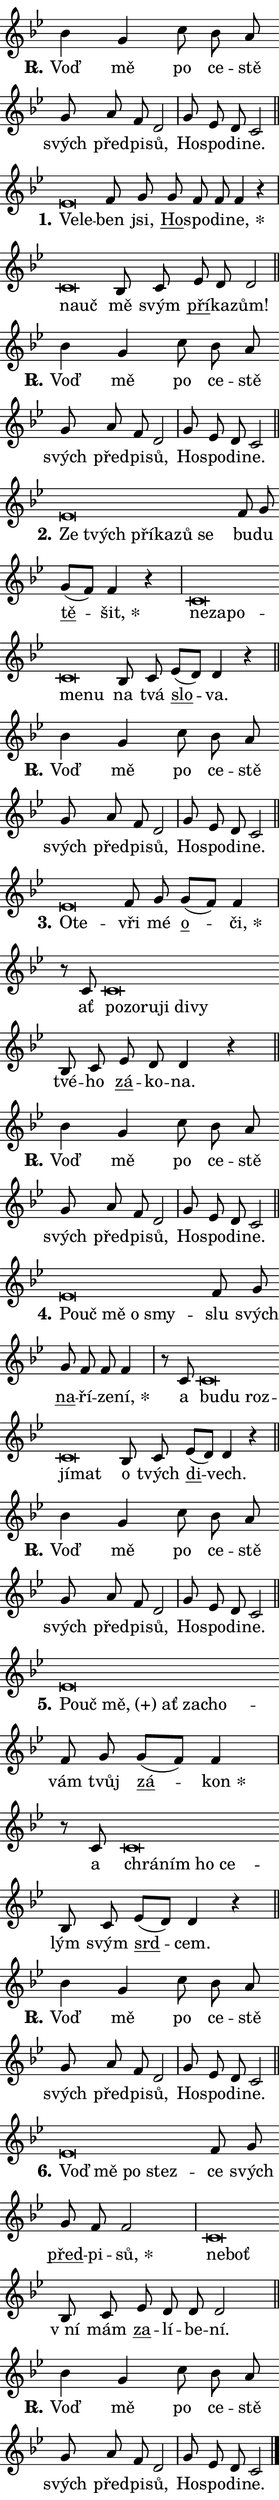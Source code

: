 \version "2.22.1"
\header { tagline = "" }
\paper {
  indent = 0\cm
  top-margin = 0\cm
  right-margin = 0\cm
  bottom-margin = 0\cm
  left-margin = 0\cm
  paper-width = 7\cm
  page-breaking = #ly:one-page-breaking
  system-system-spacing.basic-distance = #11
  score-system-spacing.basic-distance = #11.3
  ragged-last = ##f
}


%% Author: Thomas Morley
%% https://lists.gnu.org/archive/html/lilypond-user/2020-05/msg00002.html
#(define (line-position grob)
"Returns position of @var[grob} in current system:
   @code{'start}, if at first time-step
   @code{'end}, if at last time-step
   @code{'middle} otherwise
"
  (let* ((col (ly:item-get-column grob))
         (ln (ly:grob-object col 'left-neighbor))
         (rn (ly:grob-object col 'right-neighbor))
         (col-to-check-left (if (ly:grob? ln) ln col))
         (col-to-check-right (if (ly:grob? rn) rn col))
         (break-dir-left
           (and
             (ly:grob-property col-to-check-left 'non-musical #f)
             (ly:item-break-dir col-to-check-left)))
         (break-dir-right
           (and
             (ly:grob-property col-to-check-right 'non-musical #f)
             (ly:item-break-dir col-to-check-right))))
        (cond ((eqv? 1 break-dir-left) 'start)
              ((eqv? -1 break-dir-right) 'end)
              (else 'middle))))

#(define (tranparent-at-line-position vctor)
  (lambda (grob)
  "Relying on @code{line-position} select the relevant enry from @var{vctor}.
Used to determine transparency,"
    (case (line-position grob)
      ((end) (not (vector-ref vctor 0)))
      ((middle) (not (vector-ref vctor 1)))
      ((start) (not (vector-ref vctor 2))))))

noteHeadBreakVisibility =
#(define-music-function (break-visibility)(vector?)
"Makes @code{NoteHead}s transparent relying on @var{break-visibility}"
#{
  \override NoteHead.transparent =
    #(tranparent-at-line-position break-visibility)
#})

#(define delete-ledgers-for-transparent-note-heads
  (lambda (grob)
    "Reads whether a @code{NoteHead} is transparent.
If so this @code{NoteHead} is removed from @code{'note-heads} from
@var{grob}, which is supposed to be @code{LedgerLineSpanner}.
As a result ledgers are not printed for this @code{NoteHead}"
    (let* ((nhds-array (ly:grob-object grob 'note-heads))
           (nhds-list
             (if (ly:grob-array? nhds-array)
                 (ly:grob-array->list nhds-array)
                 '()))
           ;; Relies on the transparent-property being done before
           ;; Staff.LedgerLineSpanner.after-line-breaking is executed.
           ;; This is fragile ...
           (to-keep
             (remove
               (lambda (nhd)
                 (ly:grob-property nhd 'transparent #f))
               nhds-list)))
      ;; TODO find a better method to iterate over grob-arrays, similiar
      ;; to filter/remove etc for lists
      ;; For now rebuilt from scratch
      (set! (ly:grob-object grob 'note-heads)  '())
      (for-each
        (lambda (nhd)
          (ly:pointer-group-interface::add-grob grob 'note-heads nhd))
        to-keep))))

hideNotes = {
  \noteHeadBreakVisibility #begin-of-line-visible
}
unHideNotes = {
  \noteHeadBreakVisibility #all-visible
}

% work-around for resetting accidentals
% https://lilypond.org/doc/v2.23/Documentation/notation/displaying-rhythms#unmetered-music
cadenzaMeasure = {
  \cadenzaOff
  \partial 1024 s1024
  \cadenzaOn
}

#(define-markup-command (accent layout props text) (markup?)
  "Underline accented syllable"
  (interpret-markup layout props
    #{\markup \override #'(offset . 4.3) \underline { #text }#}))

responsum = \markup \concat {
  "R" \hspace #-1.05 \path #0.1 #'((moveto 0 0.07) (lineto 0.9 0.8)) \hspace #0.05 "."
}

\layout {
    \context {
        \Staff
        \remove "Time_signature_engraver"
        \override LedgerLineSpanner.after-line-breaking = #delete-ledgers-for-transparent-note-heads
    }
    \context {
        \Voice {
            \override NoteHead.output-attributes = #'((class . "notehead"))
            \override Hairpin.height = #0.55
        }
    }
    \context {
        \Lyrics {
            \override StanzaNumber.output-attributes = #'((class . "stanzanumber"))
            \override LyricSpace.minimum-distance = #0.9
            \override LyricText.font-name = #"TeX Gyre Schola"
            \override LyricText.font-size = 1
            \override StanzaNumber.font-name = #"TeX Gyre Schola Bold"
            \override StanzaNumber.font-size = 1
        }
    }
}

% magnetic-lyrics.ily
%
%   written by
%     Jean Abou Samra <jean@abou-samra.fr>
%     Werner Lemberg <wl@gnu.org>
%
%   adapted by
%     Jiri Hon <jiri.hon@gmail.com>
%
% Version 2022-Apr-15

% https://www.mail-archive.com/lilypond-user@gnu.org/msg149350.html

#(define (Left_hyphen_pointer_engraver context)
   "Collect syllable-hyphen-syllable occurrences in lyrics and store
them in properties.  This engraver only looks to the left.  For
example, if the lyrics input is @code{foo -- bar}, it does the
following.

@itemize @bullet
@item
Set the @code{text} property of the @code{LyricHyphen} grob between
@q{foo} and @q{bar} to @code{foo}.

@item
Set the @code{left-hyphen} property of the @code{LyricText} grob with
text @q{foo} to the @code{LyricHyphen} grob between @q{foo} and
@q{bar}.
@end itemize

Use this auxiliary engraver in combination with the
@code{lyric-@/text::@/apply-@/magnetic-@/offset!} hook."
   (let ((hyphen #f)
         (text #f))
     (make-engraver
      (acknowledgers
       ((lyric-syllable-interface engraver grob source-engraver)
        (set! text grob)))
      (end-acknowledgers
       ((lyric-hyphen-interface engraver grob source-engraver)
        ;(when (not (grob::has-interface grob 'lyric-space-interface))
          (set! hyphen grob)));)
      ((stop-translation-timestep engraver)
       (when (and text hyphen)
         (ly:grob-set-object! text 'left-hyphen hyphen))
       (set! text #f)
       (set! hyphen #f)))))

#(define (lyric-text::apply-magnetic-offset! grob)
   "If the space between two syllables is less than the value in
property @code{LyricText@/.details@/.squash-threshold}, move the right
syllable to the left so that it gets concatenated with the left
syllable.

Use this function as a hook for
@code{LyricText@/.after-@/line-@/breaking} if the
@code{Left_@/hyphen_@/pointer_@/engraver} is active."
   (let ((hyphen (ly:grob-object grob 'left-hyphen #f)))
     (when hyphen
       (let ((left-text (ly:spanner-bound hyphen LEFT)))
         (when (grob::has-interface left-text 'lyric-syllable-interface)
           (let* ((common (ly:grob-common-refpoint grob left-text X))
                  (this-x-ext (ly:grob-extent grob common X))
                  (left-x-ext
                   (begin
                     ;; Trigger magnetism for left-text.
                     (ly:grob-property left-text 'after-line-breaking)
                     (ly:grob-extent left-text common X)))
                  ;; `delta` is the gap width between two syllables.
                  (delta (- (interval-start this-x-ext)
                            (interval-end left-x-ext)))
                  (details (ly:grob-property grob 'details))
                  (threshold (assoc-get 'squash-threshold details 0.2)))
             (when (< delta threshold)
               (let* (;; We have to manipulate the input text so that
                      ;; ligatures crossing syllable boundaries are not
                      ;; disabled.  For languages based on the Latin
                      ;; script this is essentially a beautification.
                      ;; However, for non-Western scripts it can be a
                      ;; necessity.
                      (lt (ly:grob-property left-text 'text))
                      (rt (ly:grob-property grob 'text))
                      (is-space (grob::has-interface hyphen 'lyric-space-interface))
                      (space (if is-space " " ""))
                      (space-markup (grob-interpret-markup grob " "))
                      (space-size (interval-length (ly:stencil-extent space-markup X)))
                      (extra-delta (if is-space space-size 0))
                      ;; Append new syllable.
                      (ltrt-space (if (and (string? lt) (string? rt))
                                (string-append lt space rt)
                                (make-concat-markup (list lt space rt))))
                      ;; Right-align `ltrt` to the right side.
                      (ltrt-space-markup (grob-interpret-markup
                               grob
                               (make-translate-markup
                                (cons (interval-length this-x-ext) 0)
                                (make-right-align-markup ltrt-space)))))
                 (begin
                   ;; Don't print `left-text`.
                   (ly:grob-set-property! left-text 'stencil #f)
                   ;; Set text and stencil (which holds all collected
                   ;; syllables so far) and shift it to the left.
                   (ly:grob-set-property! grob 'text ltrt-space)
                   (ly:grob-set-property! grob 'stencil ltrt-space-markup)
                   (ly:grob-translate-axis! grob (- (- delta extra-delta)) X))))))))))


#(define (lyric-hyphen::displace-bounds-first grob)
   ;; Make very sure this callback isn't triggered too early.
   (let ((left (ly:spanner-bound grob LEFT))
         (right (ly:spanner-bound grob RIGHT)))
     (ly:grob-property left 'after-line-breaking)
     (ly:grob-property right 'after-line-breaking)
     (ly:lyric-hyphen::print grob)))

squashThreshold = #0.4

\layout {
  \context {
    \Lyrics
    \consists #Left_hyphen_pointer_engraver
    \override LyricText.after-line-breaking =
      #lyric-text::apply-magnetic-offset!
    \override LyricHyphen.stencil = #lyric-hyphen::displace-bounds-first
    \override LyricText.details.squash-threshold = \squashThreshold
    \override LyricHyphen.minimum-distance = 0
    \override LyricHyphen.minimum-length = \squashThreshold
  }
}

squash = \override LyricText.details.squash-threshold = 9999
unSquash = \override LyricText.details.squash-threshold = \squashThreshold

left = \override LyricText.self-alignment-X = #LEFT
unLeft = \revert LyricText.self-alignment-X

starOffset = #(lambda (grob) 
                (let ((x_offset (ly:self-alignment-interface::aligned-on-x-parent grob)))
                  (if (= x_offset 0) 0 (+ x_offset 1.2))))

star = #(define-music-function (syllable)(string?)
"Append star separator at the end of a syllable"
#{
  \once \override LyricText.X-offset = #starOffset
  \lyricmode { \markup {
    #syllable
    \override #'((font-name . "TeX Gyre Schola Bold")) \hspace #0.2 \lower #0.65 \larger "*"
  } }
#})

starAccent = #(define-music-function (syllable)(string?)
"Append star separator at the end of a syllable and make accent"
#{
  \once \override LyricText.X-offset = #starOffset
  \lyricmode { \markup {
    \accent #syllable
    \override #'((font-name . "TeX Gyre Schola Bold")) \hspace #0.2 \lower #0.65 \larger "*"
  } }
#})

breath = #(define-music-function (syllable)(string?)
"Append breathing indicator at the end of a syllable"
#{
  \lyricmode { \markup { #syllable "+" } }
#})

optionalBreath = #(define-music-function (syllable)(string?)
"Append optional breathing indicator at the end of a syllable"
#{
  \lyricmode { \markup { #syllable "(+)" } }
#})


\score {
    <<
        \new Voice = "melody" { \cadenzaOn \key bes \major \relative { bes'4 g c8 bes a \bar "" g a f d2 \cadenzaMeasure \bar "|" g8 es d c2 \cadenzaMeasure \bar "||" \break } }
        \new Lyrics \lyricsto "melody" { \lyricmode { \set stanza = \responsum
Voď mě po ce -- stě svých před -- pi -- sů, Ho -- spo -- di -- ne. } }
    >>
    \layout {}
}

\score {
    <<
        \new Voice = "melody" { \cadenzaOn \key bes \major \relative { es'\breve*1/16 \hideNotes \breve*1/16 \bar "" \unHideNotes f8 g \bar "" g f f f4 r \cadenzaMeasure \bar "|" c\breve*1/16 \hideNotes \breve*1/16 \bar "" \unHideNotes bes8 c \bar "" es d d2 \cadenzaMeasure \bar "||" \break } }
        \new Lyrics \lyricsto "melody" { \lyricmode { \set stanza = "1."
\left Ve -- \squash le -- \unLeft \unSquash ben jsi, \markup \accent Ho -- spo -- di -- \star ne, \left na -- \squash uč \unLeft \unSquash mě svým \markup \accent pří -- ka -- zům! } }
    >>
    \layout {}
}

\score {
    <<
        \new Voice = "melody" { \cadenzaOn \key bes \major \relative { bes'4 g c8 bes a \bar "" g a f d2 \cadenzaMeasure \bar "|" g8 es d c2 \cadenzaMeasure \bar "||" \break } }
        \new Lyrics \lyricsto "melody" { \lyricmode { \set stanza = \responsum
Voď mě po ce -- stě svých před -- pi -- sů, Ho -- spo -- di -- ne. } }
    >>
    \layout {}
}

\score {
    <<
        \new Voice = "melody" { \cadenzaOn \key bes \major \relative { es'\breve*1/16 \hideNotes \breve*1/16 \bar "" \breve*1/16 \bar "" \breve*1/16 \bar "" \breve*1/16 \breve*1/16 \bar "" \unHideNotes f8 g \bar "" g[( f)] f4 r \cadenzaMeasure \bar "|" c\breve*1/16 \hideNotes \breve*1/16 \bar "" \breve*1/16 \bar "" \breve*1/16 \breve*1/16 \bar "" \unHideNotes bes8 c \bar "" es[( d)] d4 r \cadenzaMeasure \bar "||" \break } }
        \new Lyrics \lyricsto "melody" { \lyricmode { \set stanza = "2."
\left Ze \squash tvých pří -- ka -- zů se \unLeft \unSquash bu -- du \markup \accent tě -- \star šit, \left ne -- \squash za -- po -- me -- nu \unLeft \unSquash na tvá \markup \accent slo -- va. } }
    >>
    \layout {}
}

\score {
    <<
        \new Voice = "melody" { \cadenzaOn \key bes \major \relative { bes'4 g c8 bes a \bar "" g a f d2 \cadenzaMeasure \bar "|" g8 es d c2 \cadenzaMeasure \bar "||" \break } }
        \new Lyrics \lyricsto "melody" { \lyricmode { \set stanza = \responsum
Voď mě po ce -- stě svých před -- pi -- sů, Ho -- spo -- di -- ne. } }
    >>
    \layout {}
}

\score {
    <<
        \new Voice = "melody" { \cadenzaOn \key bes \major \relative { es'\breve*1/16 \hideNotes \breve*1/16 \bar "" \unHideNotes f8 g \bar "" g[( f)] f4 \cadenzaMeasure \bar "|" r8 c8 c\breve*1/16 \hideNotes \breve*1/16 \bar "" \breve*1/16 \bar "" \breve*1/16 \bar "" \breve*1/16 \breve*1/16 \bar "" \unHideNotes bes8 c \bar "" es d d4 r \cadenzaMeasure \bar "||" \break } }
        \new Lyrics \lyricsto "melody" { \lyricmode { \set stanza = "3."
\left O -- \squash te -- \unLeft \unSquash vři mé \markup \accent o -- \star či, ať \left po -- \squash zo -- ru -- ji di -- vy \unLeft \unSquash tvé -- ho \markup \accent zá -- ko -- na. } }
    >>
    \layout {}
}

\score {
    <<
        \new Voice = "melody" { \cadenzaOn \key bes \major \relative { bes'4 g c8 bes a \bar "" g a f d2 \cadenzaMeasure \bar "|" g8 es d c2 \cadenzaMeasure \bar "||" \break } }
        \new Lyrics \lyricsto "melody" { \lyricmode { \set stanza = \responsum
Voď mě po ce -- stě svých před -- pi -- sů, Ho -- spo -- di -- ne. } }
    >>
    \layout {}
}

\score {
    <<
        \new Voice = "melody" { \cadenzaOn \key bes \major \relative { es'\breve*1/16 \hideNotes \breve*1/16 \bar "" \breve*1/16 \bar "" \breve*1/16 \breve*1/16 \bar "" \unHideNotes f8 g \bar "" g f f f4 \cadenzaMeasure \bar "|" r8 c8 c\breve*1/16 \hideNotes \breve*1/16 \bar "" \breve*1/16 \bar "" \breve*1/16 \breve*1/16 \bar "" \unHideNotes bes8 c \bar "" es[( d)] d4 r \cadenzaMeasure \bar "||" \break } }
        \new Lyrics \lyricsto "melody" { \lyricmode { \set stanza = "4."
\left Po -- \squash uč mě o smy -- \unLeft \unSquash slu svých \markup \accent na -- ří -- ze -- \star ní, a \left bu -- \squash du roz -- jí -- mat \unLeft \unSquash o tvých \markup \accent di -- vech. } }
    >>
    \layout {}
}

\score {
    <<
        \new Voice = "melody" { \cadenzaOn \key bes \major \relative { bes'4 g c8 bes a \bar "" g a f d2 \cadenzaMeasure \bar "|" g8 es d c2 \cadenzaMeasure \bar "||" \break } }
        \new Lyrics \lyricsto "melody" { \lyricmode { \set stanza = \responsum
Voď mě po ce -- stě svých před -- pi -- sů, Ho -- spo -- di -- ne. } }
    >>
    \layout {}
}

\score {
    <<
        \new Voice = "melody" { \cadenzaOn \key bes \major \relative { es'\breve*1/16 \hideNotes \breve*1/16 \bar "" \breve*1/16 \bar "" \breve*1/16 \bar "" \breve*1/16 \breve*1/16 \bar "" \unHideNotes f8 g \bar "" g[( f)] f4 \cadenzaMeasure \bar "|" r8 c8 c\breve*1/16 \hideNotes \breve*1/16 \bar "" \breve*1/16 \breve*1/16 \bar "" \unHideNotes bes8 c \bar "" es[( d)] d4 r \cadenzaMeasure \bar "||" \break } }
        \new Lyrics \lyricsto "melody" { \lyricmode { \set stanza = "5."
\left Po -- \squash uč \optionalBreath mě, ať za -- cho -- \unLeft \unSquash vám tvůj \markup \accent zá -- \star kon a \left chrá -- \squash ním ho ce -- \unLeft \unSquash lým svým \markup \accent srd -- cem. } }
    >>
    \layout {}
}

\score {
    <<
        \new Voice = "melody" { \cadenzaOn \key bes \major \relative { bes'4 g c8 bes a \bar "" g a f d2 \cadenzaMeasure \bar "|" g8 es d c2 \cadenzaMeasure \bar "||" \break } }
        \new Lyrics \lyricsto "melody" { \lyricmode { \set stanza = \responsum
Voď mě po ce -- stě svých před -- pi -- sů, Ho -- spo -- di -- ne. } }
    >>
    \layout {}
}

\score {
    <<
        \new Voice = "melody" { \cadenzaOn \key bes \major \relative { es'\breve*1/16 \hideNotes \breve*1/16 \bar "" \breve*1/16 \breve*1/16 \bar "" \unHideNotes f8 g \bar "" g f f2 \cadenzaMeasure \bar "|" c\breve*1/16 \hideNotes \breve*1/16 \bar "" \unHideNotes bes8 c \bar "" es d d d2 \cadenzaMeasure \bar "||" \break } }
        \new Lyrics \lyricsto "melody" { \lyricmode { \set stanza = "6."
\left Voď \squash mě po stez -- \unLeft \unSquash ce svých \markup \accent před -- pi -- \star sů, \left ne -- \squash boť \unLeft \unSquash "v ní" mám \markup \accent za -- lí -- be -- ní. } }
    >>
    \layout {}
}

\score {
    <<
        \new Voice = "melody" { \cadenzaOn \key bes \major \relative { bes'4 g c8 bes a \bar "" g a f d2 \cadenzaMeasure \bar "|" g8 es d c2 \cadenzaMeasure \bar "||" \break } \bar "|." }
        \new Lyrics \lyricsto "melody" { \lyricmode { \set stanza = \responsum
Voď mě po ce -- stě svých před -- pi -- sů, Ho -- spo -- di -- ne. } }
    >>
    \layout {}
}
